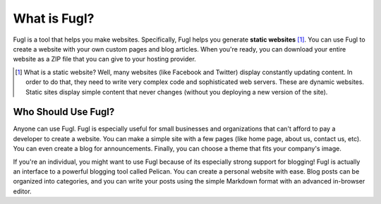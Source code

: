What is Fugl?
===============

Fugl is a tool that helps you make websites. Specifically, Fugl helps you
generate **static websites** [#staticsite]_. You can use Fugl to create a
website with your own custom pages and blog articles. When you're ready, you
can download your entire website as a ZIP file that you can give to your
hosting provider.

.. [#staticsite] What is a static website? Well, many websites (like Facebook
                 and Twitter) display constantly updating content. In order to
                 do that, they need to write very complex code and
                 sophisticated web servers. These are dynamic websites. Static
                 sites display simple content that never changes (without you
                 deploying a new version of the site).

Who Should Use Fugl?
----------------------

Anyone can use Fugl. Fugl is especially useful for small businesses and
organizations that can't afford to pay a developer to create a website. You can
make a simple site with a few pages (like home page, about us, contact us,
etc). You can even create a blog for announcements. Finally, you can choose a
theme that fits your company's image.

If you're an individual, you might want to use Fugl because of its especially
strong support for blogging! Fugl is actually an interface to a powerful
blogging tool called Pelican. You can create a personal website with ease. Blog
posts can be organized into categories, and you can write your posts using the
simple Markdown format with an advanced in-browser editor.
